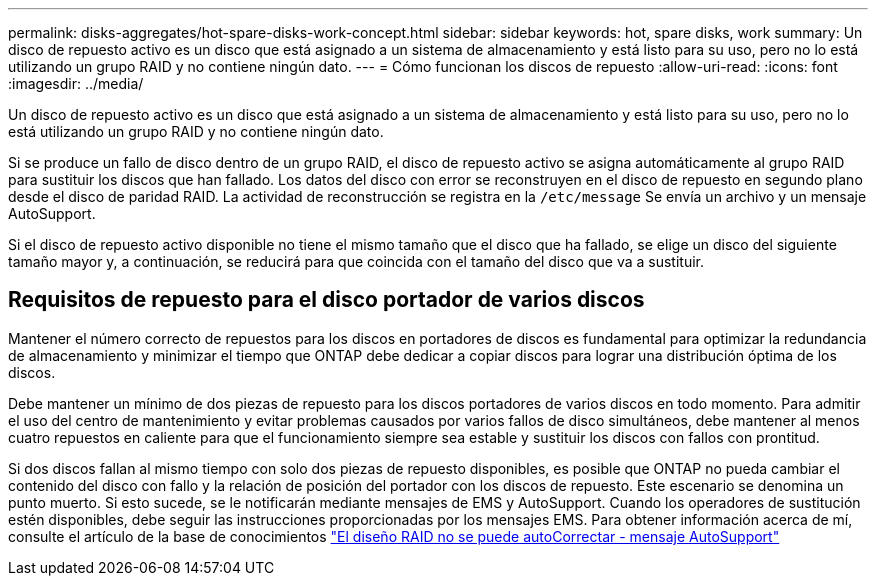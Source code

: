 ---
permalink: disks-aggregates/hot-spare-disks-work-concept.html 
sidebar: sidebar 
keywords: hot, spare disks, work 
summary: Un disco de repuesto activo es un disco que está asignado a un sistema de almacenamiento y está listo para su uso, pero no lo está utilizando un grupo RAID y no contiene ningún dato. 
---
= Cómo funcionan los discos de repuesto
:allow-uri-read: 
:icons: font
:imagesdir: ../media/


[role="lead"]
Un disco de repuesto activo es un disco que está asignado a un sistema de almacenamiento y está listo para su uso, pero no lo está utilizando un grupo RAID y no contiene ningún dato.

Si se produce un fallo de disco dentro de un grupo RAID, el disco de repuesto activo se asigna automáticamente al grupo RAID para sustituir los discos que han fallado. Los datos del disco con error se reconstruyen en el disco de repuesto en segundo plano desde el disco de paridad RAID. La actividad de reconstrucción se registra en la `/etc/message` Se envía un archivo y un mensaje AutoSupport.

Si el disco de repuesto activo disponible no tiene el mismo tamaño que el disco que ha fallado, se elige un disco del siguiente tamaño mayor y, a continuación, se reducirá para que coincida con el tamaño del disco que va a sustituir.



== Requisitos de repuesto para el disco portador de varios discos

Mantener el número correcto de repuestos para los discos en portadores de discos es fundamental para optimizar la redundancia de almacenamiento y minimizar el tiempo que ONTAP debe dedicar a copiar discos para lograr una distribución óptima de los discos.

Debe mantener un mínimo de dos piezas de repuesto para los discos portadores de varios discos en todo momento. Para admitir el uso del centro de mantenimiento y evitar problemas causados por varios fallos de disco simultáneos, debe mantener al menos cuatro repuestos en caliente para que el funcionamiento siempre sea estable y sustituir los discos con fallos con prontitud.

Si dos discos fallan al mismo tiempo con solo dos piezas de repuesto disponibles, es posible que ONTAP no pueda cambiar el contenido del disco con fallo y la relación de posición del portador con los discos de repuesto. Este escenario se denomina un punto muerto. Si esto sucede, se le notificarán mediante mensajes de EMS y AutoSupport. Cuando los operadores de sustitución estén disponibles, debe seguir las instrucciones proporcionadas por los mensajes EMS.
Para obtener información acerca de mí, consulte el artículo de la base de conocimientos link:++https://kb.netapp.com/Advice_and_Troubleshooting/Data_Storage_Systems/FAS_Systems/Draft_-_RAID_Layout_Cannot_Be_Autocorrected_-_AutoSupport_message++["El diseño RAID no se puede autoCorrectar - mensaje AutoSupport"]
